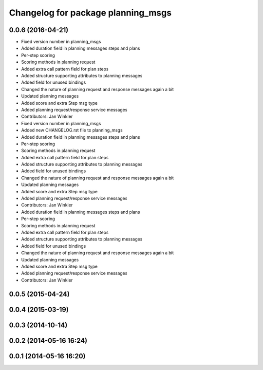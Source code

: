 ^^^^^^^^^^^^^^^^^^^^^^^^^^^^^^^^^^^
Changelog for package planning_msgs
^^^^^^^^^^^^^^^^^^^^^^^^^^^^^^^^^^^

0.0.6 (2016-04-21)
------------------
* Fixed version number in planning_msgs
* Added duration field in planning messages steps and plans
* Per-step scoring
* Scoring methods in planning request
* Added extra call pattern field for plan steps
* Added structure supporting attributes to planning messages
* Added field for unused bindings
* Changed the nature of planning request and response messages again a bit
* Updated planning messages
* Added score and extra Step msg type
* Added planning request/response service messages
* Contributors: Jan Winkler

* Fixed version number in planning_msgs
* Added new CHANGELOG.rst file to planning_msgs
* Added duration field in planning messages steps and plans
* Per-step scoring
* Scoring methods in planning request
* Added extra call pattern field for plan steps
* Added structure supporting attributes to planning messages
* Added field for unused bindings
* Changed the nature of planning request and response messages again a bit
* Updated planning messages
* Added score and extra Step msg type
* Added planning request/response service messages
* Contributors: Jan Winkler

* Added duration field in planning messages steps and plans
* Per-step scoring
* Scoring methods in planning request
* Added extra call pattern field for plan steps
* Added structure supporting attributes to planning messages
* Added field for unused bindings
* Changed the nature of planning request and response messages again a bit
* Updated planning messages
* Added score and extra Step msg type
* Added planning request/response service messages
* Contributors: Jan Winkler

0.0.5 (2015-04-24)
------------------

0.0.4 (2015-03-19)
------------------

0.0.3 (2014-10-14)
------------------

0.0.2 (2014-05-16 16:24)
------------------------

0.0.1 (2014-05-16 16:20)
------------------------
